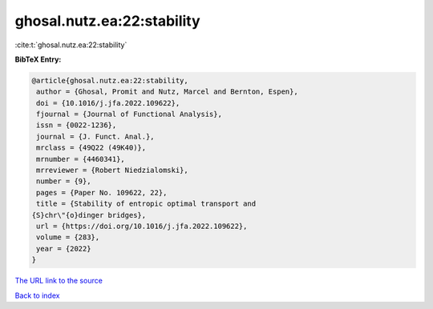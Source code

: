 ghosal.nutz.ea:22:stability
===========================

:cite:t:`ghosal.nutz.ea:22:stability`

**BibTeX Entry:**

.. code-block:: bibtex

   @article{ghosal.nutz.ea:22:stability,
    author = {Ghosal, Promit and Nutz, Marcel and Bernton, Espen},
    doi = {10.1016/j.jfa.2022.109622},
    fjournal = {Journal of Functional Analysis},
    issn = {0022-1236},
    journal = {J. Funct. Anal.},
    mrclass = {49Q22 (49K40)},
    mrnumber = {4460341},
    mrreviewer = {Robert Niedzialomski},
    number = {9},
    pages = {Paper No. 109622, 22},
    title = {Stability of entropic optimal transport and
   {S}chr\"{o}dinger bridges},
    url = {https://doi.org/10.1016/j.jfa.2022.109622},
    volume = {283},
    year = {2022}
   }

`The URL link to the source <ttps://doi.org/10.1016/j.jfa.2022.109622}>`__


`Back to index <../By-Cite-Keys.html>`__
